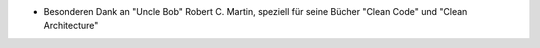 - Besonderen Dank an "Uncle Bob" Robert C. Martin, speziell für seine Bücher "Clean Code" und "Clean Architecture"
